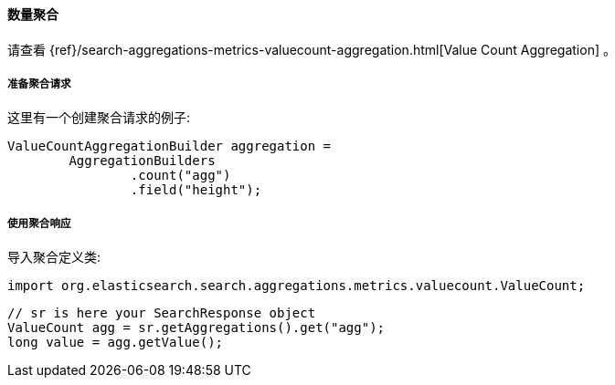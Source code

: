 [[java-aggs-metrics-valuecount]]
==== 数量聚合

请查看
{ref}/search-aggregations-metrics-valuecount-aggregation.html[Value Count Aggregation]
。


[[agg-valuecount-pre]]
===== 准备聚合请求

这里有一个创建聚合请求的例子:

[source,java]
--------------------------------------------------
ValueCountAggregationBuilder aggregation =
        AggregationBuilders
                .count("agg")
                .field("height");
--------------------------------------------------


[[agg-valuecount-res]]
===== 使用聚合响应

导入聚合定义类:

[source,java]
--------------------------------------------------
import org.elasticsearch.search.aggregations.metrics.valuecount.ValueCount;
--------------------------------------------------

[source,java]
--------------------------------------------------
// sr is here your SearchResponse object
ValueCount agg = sr.getAggregations().get("agg");
long value = agg.getValue();
--------------------------------------------------

